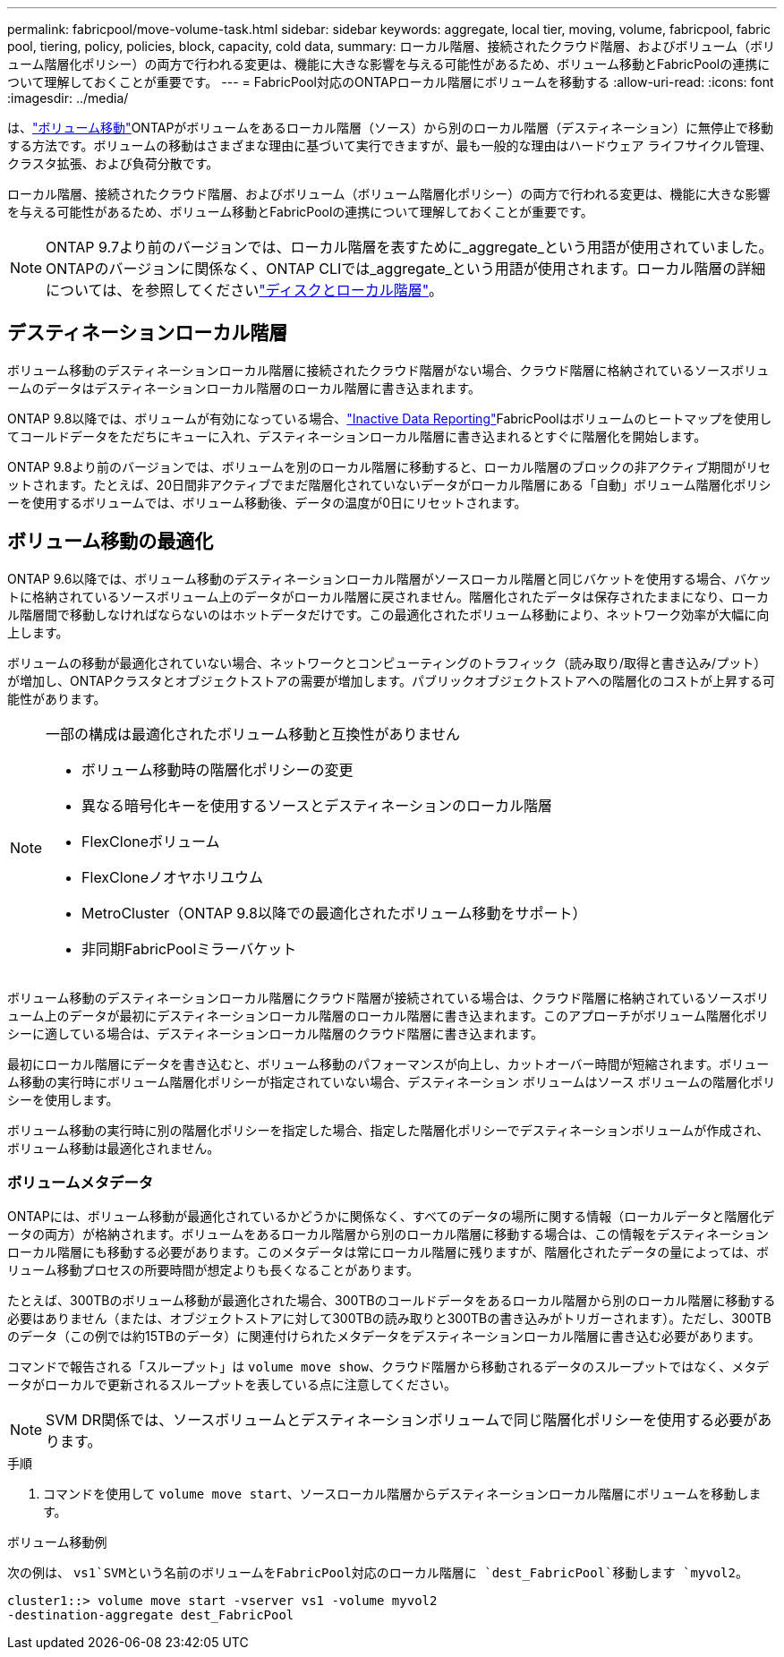 ---
permalink: fabricpool/move-volume-task.html 
sidebar: sidebar 
keywords: aggregate, local tier, moving, volume, fabricpool, fabric pool, tiering, policy, policies, block, capacity, cold data, 
summary: ローカル階層、接続されたクラウド階層、およびボリューム（ボリューム階層化ポリシー）の両方で行われる変更は、機能に大きな影響を与える可能性があるため、ボリューム移動とFabricPoolの連携について理解しておくことが重要です。 
---
= FabricPool対応のONTAPローカル階層にボリュームを移動する
:allow-uri-read: 
:icons: font
:imagesdir: ../media/


[role="lead"]
は、link:../volumes/move-volume-task.html["ボリューム移動"]ONTAPがボリュームをあるローカル階層（ソース）から別のローカル階層（デスティネーション）に無停止で移動する方法です。ボリュームの移動はさまざまな理由に基づいて実行できますが、最も一般的な理由はハードウェア ライフサイクル管理、クラスタ拡張、および負荷分散です。

ローカル階層、接続されたクラウド階層、およびボリューム（ボリューム階層化ポリシー）の両方で行われる変更は、機能に大きな影響を与える可能性があるため、ボリューム移動とFabricPoolの連携について理解しておくことが重要です。


NOTE: ONTAP 9.7より前のバージョンでは、ローカル階層を表すために_aggregate_という用語が使用されていました。ONTAPのバージョンに関係なく、ONTAP CLIでは_aggregate_という用語が使用されます。ローカル階層の詳細については、を参照してくださいlink:../disks-aggregates/index.html["ディスクとローカル階層"]。



== デスティネーションローカル階層

ボリューム移動のデスティネーションローカル階層に接続されたクラウド階層がない場合、クラウド階層に格納されているソースボリュームのデータはデスティネーションローカル階層のローカル階層に書き込まれます。

ONTAP 9.8以降では、ボリュームが有効になっている場合、link:determine-data-inactive-reporting-task.html["Inactive Data Reporting"]FabricPoolはボリュームのヒートマップを使用してコールドデータをただちにキューに入れ、デスティネーションローカル階層に書き込まれるとすぐに階層化を開始します。

ONTAP 9.8より前のバージョンでは、ボリュームを別のローカル階層に移動すると、ローカル階層のブロックの非アクティブ期間がリセットされます。たとえば、20日間非アクティブでまだ階層化されていないデータがローカル階層にある「自動」ボリューム階層化ポリシーを使用するボリュームでは、ボリューム移動後、データの温度が0日にリセットされます。



== ボリューム移動の最適化

ONTAP 9.6以降では、ボリューム移動のデスティネーションローカル階層がソースローカル階層と同じバケットを使用する場合、バケットに格納されているソースボリューム上のデータがローカル階層に戻されません。階層化されたデータは保存されたままになり、ローカル階層間で移動しなければならないのはホットデータだけです。この最適化されたボリューム移動により、ネットワーク効率が大幅に向上します。

ボリュームの移動が最適化されていない場合、ネットワークとコンピューティングのトラフィック（読み取り/取得と書き込み/プット）が増加し、ONTAPクラスタとオブジェクトストアの需要が増加します。パブリックオブジェクトストアへの階層化のコストが上昇する可能性があります。

[NOTE]
====
一部の構成は最適化されたボリューム移動と互換性がありません

* ボリューム移動時の階層化ポリシーの変更
* 異なる暗号化キーを使用するソースとデスティネーションのローカル階層
* FlexCloneボリューム
* FlexCloneノオヤホリユウム
* MetroCluster（ONTAP 9.8以降での最適化されたボリューム移動をサポート）
* 非同期FabricPoolミラーバケット


====
ボリューム移動のデスティネーションローカル階層にクラウド階層が接続されている場合は、クラウド階層に格納されているソースボリューム上のデータが最初にデスティネーションローカル階層のローカル階層に書き込まれます。このアプローチがボリューム階層化ポリシーに適している場合は、デスティネーションローカル階層のクラウド階層に書き込まれます。

最初にローカル階層にデータを書き込むと、ボリューム移動のパフォーマンスが向上し、カットオーバー時間が短縮されます。ボリューム移動の実行時にボリューム階層化ポリシーが指定されていない場合、デスティネーション ボリュームはソース ボリュームの階層化ポリシーを使用します。

ボリューム移動の実行時に別の階層化ポリシーを指定した場合、指定した階層化ポリシーでデスティネーションボリュームが作成され、ボリューム移動は最適化されません。



=== ボリュームメタデータ

ONTAPには、ボリューム移動が最適化されているかどうかに関係なく、すべてのデータの場所に関する情報（ローカルデータと階層化データの両方）が格納されます。ボリュームをあるローカル階層から別のローカル階層に移動する場合は、この情報をデスティネーションローカル階層にも移動する必要があります。このメタデータは常にローカル階層に残りますが、階層化されたデータの量によっては、ボリューム移動プロセスの所要時間が想定よりも長くなることがあります。

たとえば、300TBのボリューム移動が最適化された場合、300TBのコールドデータをあるローカル階層から別のローカル階層に移動する必要はありません（または、オブジェクトストアに対して300TBの読み取りと300TBの書き込みがトリガーされます）。ただし、300TBのデータ（この例では約15TBのデータ）に関連付けられたメタデータをデスティネーションローカル階層に書き込む必要があります。

コマンドで報告される「スループット」は `volume move show`、クラウド階層から移動されるデータのスループットではなく、メタデータがローカルで更新されるスループットを表している点に注意してください。


NOTE: SVM DR関係では、ソースボリュームとデスティネーションボリュームで同じ階層化ポリシーを使用する必要があります。

.手順
. コマンドを使用して `volume move start`、ソースローカル階層からデスティネーションローカル階層にボリュームを移動します。


.ボリューム移動例
次の例は、 `vs1`SVMという名前のボリュームをFabricPool対応のローカル階層に `dest_FabricPool`移動します `myvol2`。

[listing]
----
cluster1::> volume move start -vserver vs1 -volume myvol2
-destination-aggregate dest_FabricPool
----